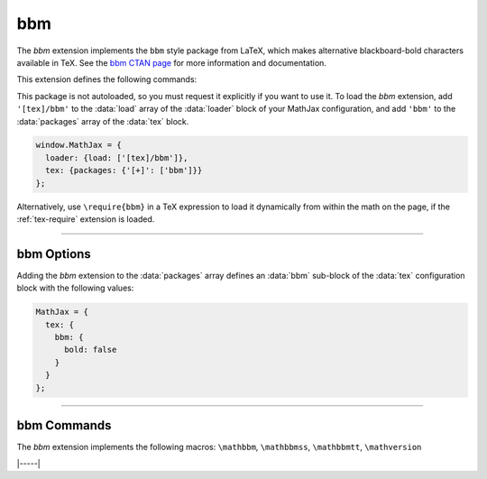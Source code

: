.. _tex-bbm:

###
bbm
###


The `bbm` extension implements the ``bbm`` style package from LaTeX,
which makes alternative blackboard-bold characters available in TeX.
See the `bbm CTAN page <https://www.ctan.org/pkg/bbm>`__ for more
information and documentation.

This extension defines the following commands:

.. describe:: \mathbbm{math}

   Typesets ``math`` using the bbm blackboard-bold fonts.

.. describe:: \mathbbmss{math}

   Typesets ``math`` using the bbm blackboard-bold sans-serif fonts.

.. describe:: \mathbbmtt{math}

   Typesets ``math`` using the bbm blackboard-bold typewriter fonts.

.. describe:: \mathversion{name}

   Specifies whether the use the bold or normal versions of the bbm
   fonts.  If ``name`` is ``bold``, the bold versions are used;
   anything else indicates the normal versions.  This is a global
   setting, whise default is given by the :data:`bbm.bold`` setting
   described :ref:`below <tex-bbm-options>`.

.. raw:: html

    <p>The normal versions of these fonts are shown below:</p>
    <p style="background-color: #DDD; padding: 1em 0; text-align: center">
    <iframe style='width: 25em; height: 20em; background-color: white' srcdoc='
      <!DOCTYPE html>
      <html>
      <head>
      <title>MathJax bbm Example</title>
      <script>
      MathJax = {
        loader: {load: ["[tex]/bbm"]},
        tex: {packages: {"[+]": ["bbm"]}}
      }
      </script>
      <script defer src="https://cdn.jsdelivr.net/npm/mathjax@4/tex-chtml.js">
      </script>
      </head>
      <body>
      <p><b>\mathbbm</b><br/>
      \(\mathbbm{ABCDEFGHIJKLMNOPQRSTUVWXYZ\\abcdefghijklmnopqrstuvwxyz\\0123456789}\)
      </p>
      <p><b>\mathbbmss</b><br/>
      \(\mathbbmss{ABCDEFGHIJKLMNOPQRSTUVWXYZ\\abcdefghijklmnopqrstuvwxyz\\0123456789}\)
      </p>
      <p><b>\mathbbmtt</b><br/>
      \(\mathbbmtt{ABCDEFGHIJKLMNOPQRSTUVWXYZ\\abcdefghijklmnopqrstuvwxyz\\0123456789}\)
      </p>
      </body>
      </html>
    '></iframe>
    </p>


This package is not autoloaded, so you must request it explicitly if
you want to use it.  To load the `bbm` extension, add ``'[tex]/bbm'``
to the :data:`load` array of the :data:`loader` block of your MathJax
configuration, and add ``'bbm'`` to the :data:`packages` array of the
:data:`tex` block.

.. code-block:: javascript

   window.MathJax = {
     loader: {load: ['[tex]/bbm']},
     tex: {packages: {'[+]': ['bbm']}}
   };

Alternatively, use ``\require{bbm}`` in a TeX expression to load it
dynamically from within the math on the page, if the :ref:`tex-require`
extension is loaded.

-----

.. _tex-bbm-options:

bbm Options
-----------

Adding the `bbm` extension to the :data:`packages` array defines an
:data:`bbm` sub-block of the :data:`tex` configuration block with the
following values:

.. code-block:: javascript

   MathJax = {
     tex: {
       bbm: {
         bold: false
       }
     }
   };


.. _tex-bbm-bold:
.. describe:: bold: false

   Specifies whether the bold versions of the bbm fonts are to be
   used.  The default is to use the normal versions.

-----

.. _tex-bbm-commands:

bbm Commands
------------

The `bbm` extension implements the following macros:
``\mathbbm``, ``\mathbbmss``, ``\mathbbmtt``, ``\mathversion``


|-----|

